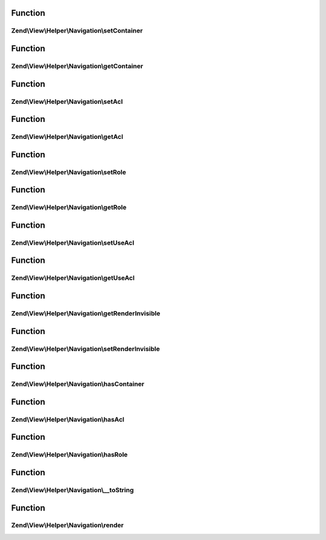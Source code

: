 .. View/Helper/Navigation/HelperInterface.php generated using docpx on 01/30/13 03:02pm


Function
********

Zend\\View\\Helper\\Navigation\\setContainer
============================================

.. function:: Zend\View\Helper\Navigation\setContainer()


    Sets navigation container the helper should operate on by default

    :param string|Navigation\AbstractContainer: [optional] container to operate
                                        on. Default is null, which
                                        indicates that the container
                                        should be reset.

    :rtype: HelperInterface fluent interface, returns self



Function
********

Zend\\View\\Helper\\Navigation\\getContainer
============================================

.. function:: Zend\View\Helper\Navigation\getContainer()


    Returns the navigation container the helper operates on by default

    :rtype: Navigation\AbstractContainer navigation container



Function
********

Zend\\View\\Helper\\Navigation\\setAcl
======================================

.. function:: Zend\View\Helper\Navigation\setAcl()


    Sets ACL to use when iterating pages

    :param Acl\AclInterface: [optional] ACL instance

    :rtype: HelperInterface fluent interface, returns self



Function
********

Zend\\View\\Helper\\Navigation\\getAcl
======================================

.. function:: Zend\View\Helper\Navigation\getAcl()


    Returns ACL or null if it isn't set using {@link setAcl()} or
    {@link setDefaultAcl()}

    :rtype: Acl\AclInterface|null ACL object or null



Function
********

Zend\\View\\Helper\\Navigation\\setRole
=======================================

.. function:: Zend\View\Helper\Navigation\setRole()


    Sets ACL role to use when iterating pages

    :param mixed: [optional] role to set.  Expects a string, an
                    instance of type {@link Acl\Role}, or null. Default
                    is null.

    :throws \Zend\View\Exception\ExceptionInterface: if $role is invalid

    :rtype: HelperInterface fluent interface, returns
                                            self



Function
********

Zend\\View\\Helper\\Navigation\\getRole
=======================================

.. function:: Zend\View\Helper\Navigation\getRole()


    Returns ACL role to use when iterating pages, or null if it isn't set

    :rtype: string|Acl\Role\RoleInterface|null role or null



Function
********

Zend\\View\\Helper\\Navigation\\setUseAcl
=========================================

.. function:: Zend\View\Helper\Navigation\setUseAcl()


    Sets whether ACL should be used

    :param bool: [optional] whether ACL should be used. Default is true.

    :rtype: HelperInterface fluent interface, returns self



Function
********

Zend\\View\\Helper\\Navigation\\getUseAcl
=========================================

.. function:: Zend\View\Helper\Navigation\getUseAcl()


    Returns whether ACL should be used

    :rtype: bool whether ACL should be used



Function
********

Zend\\View\\Helper\\Navigation\\getRenderInvisible
==================================================

.. function:: Zend\View\Helper\Navigation\getRenderInvisible()


    Return renderInvisible flag

    :rtype: bool 



Function
********

Zend\\View\\Helper\\Navigation\\setRenderInvisible
==================================================

.. function:: Zend\View\Helper\Navigation\setRenderInvisible()


    Render invisible items?

    :param bool: [optional] boolean flag

    :rtype: HelperInterface fluent interface returns self



Function
********

Zend\\View\\Helper\\Navigation\\hasContainer
============================================

.. function:: Zend\View\Helper\Navigation\hasContainer()


    Checks if the helper has a container

    :rtype: bool whether the helper has a container or not



Function
********

Zend\\View\\Helper\\Navigation\\hasAcl
======================================

.. function:: Zend\View\Helper\Navigation\hasAcl()


    Checks if the helper has an ACL instance

    :rtype: bool whether the helper has a an ACL instance or not



Function
********

Zend\\View\\Helper\\Navigation\\hasRole
=======================================

.. function:: Zend\View\Helper\Navigation\hasRole()


    Checks if the helper has an ACL role

    :rtype: bool whether the helper has a an ACL role or not



Function
********

Zend\\View\\Helper\\Navigation\\__toString
==========================================

.. function:: Zend\View\Helper\Navigation\__toString()


    Magic overload: Should proxy to {@link render()}.

    :rtype: string 



Function
********

Zend\\View\\Helper\\Navigation\\render
======================================

.. function:: Zend\View\Helper\Navigation\render()


    Renders helper

    :param string|Navigation\AbstractContainer: [optional] container to render.
                                        Default is null, which indicates
                                        that the helper should render
                                        the container returned by {@link
                                        getContainer()}.

    :rtype: string helper output

    :throws: \Zend\View\Exception\ExceptionInterface if unable to render




